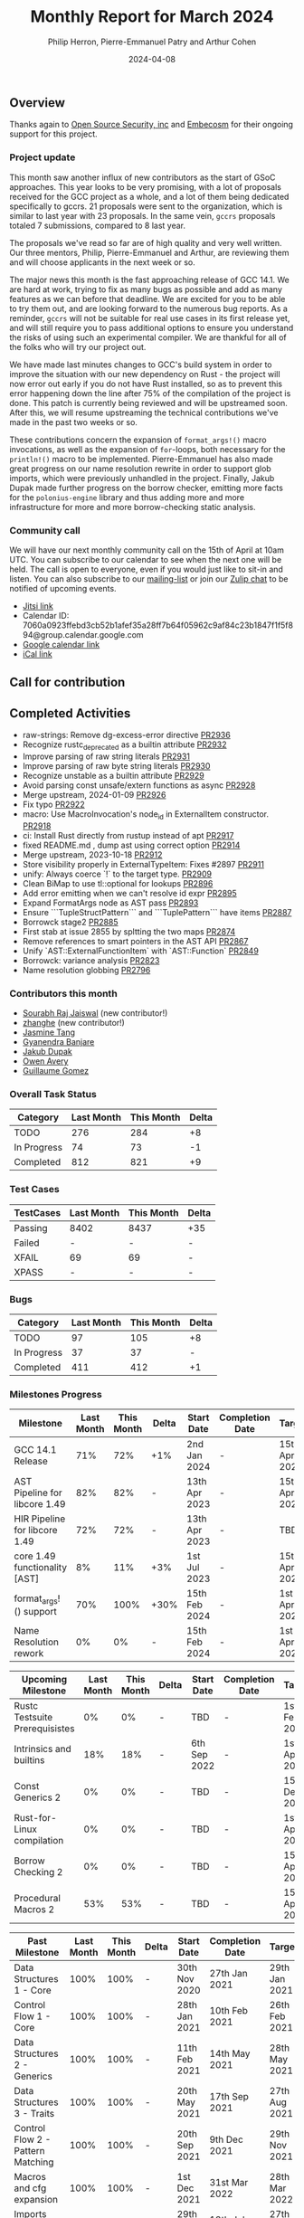 #+title:  Monthly Report for March 2024
#+author: Philip Herron, Pierre-Emmanuel Patry and Arthur Cohen
#+date:   2024-04-08

** Overview

Thanks again to [[https://opensrcsec.com/][Open Source Security, inc]] and [[https://www.embecosm.com/][Embecosm]] for their ongoing support for this project.

*** Project update

This month saw another influx of new contributors as the start of GSoC approaches. This year looks to be very promising, with a lot of proposals received for the GCC project as a whole, and a lot of them being dedicated specifically to gccrs. 21 proposals were sent to the organization, which is similar to last year with 23 proposals. In the same vein, ~gccrs~ proposals totaled 7 submissions, compared to 8 last year.

The proposals we've read so far are of high quality and very well written. Our three mentors, Philip, Pierre-Emmanuel and Arthur, are reviewing them and will choose applicants in the next week or so.

The major news this month is the fast approaching release of GCC 14.1. We are hard at work, trying to fix as many bugs as possible and add as many features as we can before that deadline. We are excited for you to be able to try them out, and are looking forward to the numerous bug reports. As a reminder, ~gccrs~ will not be suitable for real use cases in its first release yet, and will still require you to pass additional options to ensure you understand the risks of using such an experimental compiler. We are thankful for all of the folks who will try our project out.

We have made last minutes changes to GCC's build system in order to improve the situation with our new dependency on Rust - the project will now error out early if you do not have Rust installed, so as to prevent this error happening down the line after 75% of the compilation of the project is done. This patch is currently being reviewed and will be upstreamed soon. After this, we will resume upstreaming the technical contributions we've made in the past two weeks or so.

These contributions concern the expansion of ~format_args!()~ macro invocations, as well as the expansion of ~for~-loops, both necessary for the ~println!()~ macro to be implemented. Pierre-Emmanuel has also made great progress on our name resolution rewrite in order to support glob imports, which were previously unhandled in the project. Finally, Jakub Dupak made further progress on the borrow checker, emitting more facts for the ~polonius-engine~ library and thus adding more and more infrastructure for more and more borrow-checking static analysis.

*** Community call

We will have our next monthly community call on the 15th of April at 10am UTC. You can subscribe to our calendar
to see when the next one will be held. The call is open to everyone, even if you would just
like to sit-in and listen. You can also subscribe to our [[https://gcc.gnu.org/mailman/listinfo/gcc-rust][mailing-list]] or join our [[https://gcc-rust.zulipchat.com][Zulip chat]] to
be notified of upcoming events.

- [[https://meet.jit.si/gccrs-community-call-april][Jitsi link]]
- Calendar ID: 7060a0923ffebd3cb52b1afef35a28ff7b64f05962c9af84c23b1847f1f5f894@group.calendar.google.com
- [[https://calendar.google.com/calendar/embed?src=7060a0923ffebd3cb52b1afef35a28ff7b64f05962c9af84c23b1847f1f5f894%40group.calendar.google.com][Google calendar link]]
- [[https://calendar.google.com/calendar/ical/7060a0923ffebd3cb52b1afef35a28ff7b64f05962c9af84c23b1847f1f5f894%40group.calendar.google.com/public/basic.ics][iCal link]]

** Call for contribution

** Completed Activities

- raw-strings: Remove dg-excess-error directive                     [[https://github.com/rust-gcc/gccrs/pull/2936][PR2936]]
- Recognize rustc_deprecated as a builtin attribute                 [[https://github.com/rust-gcc/gccrs/pull/2932][PR2932]]
- Improve parsing of raw string literals                            [[https://github.com/rust-gcc/gccrs/pull/2931][PR2931]]
- Improve parsing of raw byte string literals                       [[https://github.com/rust-gcc/gccrs/pull/2930][PR2930]]
- Recognize unstable as a builtin attribute                         [[https://github.com/rust-gcc/gccrs/pull/2929][PR2929]]
- Avoid parsing const unsafe/extern functions as async              [[https://github.com/rust-gcc/gccrs/pull/2928][PR2928]]
- Merge upstream, 2024-01-09                                        [[https://github.com/rust-gcc/gccrs/pull/2926][PR2926]]
- Fix typo                                                          [[https://github.com/rust-gcc/gccrs/pull/2922][PR2922]]
- macro: Use MacroInvocation's node_id in ExternalItem constructor. [[https://github.com/rust-gcc/gccrs/pull/2918][PR2918]]
- ci: Install Rust directly from rustup instead of apt              [[https://github.com/rust-gcc/gccrs/pull/2917][PR2917]]
- fixed README.md , dump ast using correct option                   [[https://github.com/rust-gcc/gccrs/pull/2914][PR2914]]
- Merge upstream, 2023-10-18                                        [[https://github.com/rust-gcc/gccrs/pull/2912][PR2912]]
- Store visibility properly in ExternalTypeItem: Fixes #2897        [[https://github.com/rust-gcc/gccrs/pull/2911][PR2911]]
- unify: Always coerce `!` to the target type.                      [[https://github.com/rust-gcc/gccrs/pull/2909][PR2909]]
- Clean BiMap to use tl::optional for lookups                       [[https://github.com/rust-gcc/gccrs/pull/2896][PR2896]]
- Add error emitting when we can't resolve id expr                  [[https://github.com/rust-gcc/gccrs/pull/2895][PR2895]]
- Expand FormatArgs node as AST pass                                [[https://github.com/rust-gcc/gccrs/pull/2893][PR2893]]
- Ensure ```TupleStructPattern``` and ```TuplePattern``` have items [[https://github.com/rust-gcc/gccrs/pull/2887][PR2887]]
- Borrowck stage2                                                   [[https://github.com/rust-gcc/gccrs/pull/2885][PR2885]]
- First stab at issue 2855 by spltting the two maps                 [[https://github.com/rust-gcc/gccrs/pull/2874][PR2874]]
- Remove references to smart pointers in the AST API                [[https://github.com/rust-gcc/gccrs/pull/2867][PR2867]]
- Unify `AST::ExternalFunctionItem` with `AST::Function`            [[https://github.com/rust-gcc/gccrs/pull/2849][PR2849]]
- Borrowck: variance analysis                                       [[https://github.com/rust-gcc/gccrs/pull/2823][PR2823]]
- Name resolution globbing                                          [[https://github.com/rust-gcc/gccrs/pull/2796][PR2796]]

*** Contributors this month

- [[https://github.com/srj31][Sourabh Raj Jaiswal]] (new contributor!)
- [[https://github.com/zhanghe9702][zhanghe]] (new contributor!)
- [[https://github.com/badumbatish][Jasmine Tang]]
- [[https://github.com/0xn4utilus][Gyanendra Banjare]]
- [[https://github.com/jdupak][Jakub Dupak]]
- [[https://github.com/powerboat9][Owen Avery]]
- [[https://github.com/guillaumegomez][Guillaume Gomez]]

*** Overall Task Status

| Category    | Last Month | This Month | Delta |
|-------------+------------+------------+-------|
| TODO        |        276 |        284 |    +8 |
| In Progress |         74 |         73 |    -1 |
| Completed   |        812 |        821 |    +9 |

*** Test Cases

| TestCases | Last Month | This Month | Delta |
|-----------+------------+------------+-------|
| Passing   | 8402       | 8437       | +35   |
| Failed    | -          | -          | -     |
| XFAIL     | 69         | 69         | -     |
| XPASS     | -          | -          | -     |

*** Bugs

| Category    | Last Month | This Month | Delta |
|-------------+------------+------------+-------|
| TODO        |         97 |        105 |    +8 |
| In Progress |         37 |         37 |     - |
| Completed   |        411 |        412 |    +1 |

*** Milestones Progress

| Milestone                         | Last Month | This Month | Delta | Start Date    | Completion Date | Target        |
|-----------------------------------+------------+------------+-------+---------------+-----------------+---------------|
| GCC 14.1 Release                  |        71% |        72% | +1%   |  2nd Jan 2024 | -               | 15th Apr 2024 |
| AST Pipeline for libcore 1.49     |        82% |        82% | -     | 13th Apr 2023 | -               | 15th Apr 2024 |
| HIR Pipeline for libcore 1.49     |        72% |        72% | -     | 13th Apr 2023 | -               | TBD           |
| core 1.49 functionality [AST]     |         8% |        11% | +3%   |  1st Jul 2023 | -               | 15th Apr 2025 |
| format_args!() support            |        70% |       100% | +30%  | 15th Feb 2024 | -               |  1st Apr 2024 |
| Name Resolution rework            |         0% |         0% | -     | 15th Feb 2024 | -               |  1st Apr 2024 |

| Upcoming Milestone                | Last Month | This Month | Delta | Start Date    | Completion Date | Target        |
|-----------------------------------+------------+------------+-------+---------------+-----------------+---------------|
| Rustc Testsuite Prerequisistes    |         0% |         0% | -     | TBD           | -               |  1st Feb 2024 |
| Intrinsics and builtins           |        18% |        18% | -     |  6th Sep 2022 | -               |  1st Apr 2025 |
| Const Generics 2                  |         0% |         0% | -     | TBD           | -               | 15th Dec 2024 |
| Rust-for-Linux compilation        |         0% |         0% | -     | TBD           | -               |  1st Apr 2025 |
| Borrow Checking 2                 |         0% |         0% | -     | TBD           | -               | 15th Apr 2025 |
| Procedural Macros 2               |        53% |        53% | -     | TBD           | -               | 15th Apr 2025 |

| Past Milestone                    | Last Month | This Month | Delta | Start Date    | Completion Date | Target        |
|-----------------------------------+------------+------------+-------+---------------+-----------------+---------------|
| Data Structures 1 - Core          |       100% |       100% | -     | 30th Nov 2020 | 27th Jan 2021   | 29th Jan 2021 |
| Control Flow 1 - Core             |       100% |       100% | -     | 28th Jan 2021 | 10th Feb 2021   | 26th Feb 2021 |
| Data Structures 2 - Generics      |       100% |       100% | -     | 11th Feb 2021 | 14th May 2021   | 28th May 2021 |
| Data Structures 3 - Traits        |       100% |       100% | -     | 20th May 2021 | 17th Sep 2021   | 27th Aug 2021 |
| Control Flow 2 - Pattern Matching |       100% |       100% | -     | 20th Sep 2021 |  9th Dec 2021   | 29th Nov 2021 |
| Macros and cfg expansion          |       100% |       100% | -     |  1st Dec 2021 | 31st Mar 2022   | 28th Mar 2022 |
| Imports and Visibility            |       100% |       100% | -     | 29th Mar 2022 | 13th Jul 2022   | 27th May 2022 |
| Const Generics                    |       100% |       100% | -     | 30th May 2022 | 10th Oct 2022   | 17th Oct 2022 |
| Initial upstream patches          |       100% |       100% | -     | 10th Oct 2022 | 13th Nov 2022   | 13th Nov 2022 |
| Upstream initial patchset         |       100% |       100% | -     | 13th Nov 2022 | 13th Dec 2022   | 19th Dec 2022 |
| Update GCC's master branch        |       100% |       100% | -     |  1st Jan 2023 | 21st Feb 2023   |  3rd Mar 2023 |
| Final set of upstream patches     |       100% |       100% | -     | 16th Nov 2022 |  1st May 2023   | 30th Apr 2023 |
| Borrow Checking 1                 |       100% |       100% | -     | TBD           |  8th Jan 2024   | 15th Aug 2023 |
| Procedural Macros 1               |       100% |       100% | -     | 13th Apr 2023 | 6th Aug 2023    |  6th Aug 2023 |
| GCC 13.2 Release                  |       100% |       100% | -     | 13th Apr 2023 | 22nd Jul 2023   | 15th Jul 2023 |
| GCC 14 Stage 3                    |       100% |       100% | -     |  1st Sep 2023 | 20th Sep 2023   |  1st Nov 2023 |

*** Testing project

| Testsuite                     | Compiler            | Last month | This month | Success delta |
|-------------------------------+---------------------+------------+------------+---------------|
| rustc testsuite               | gccrs -fsyntax-only |      92.7% |      92.7% |             - |
| gccrs testsuite               | rustc stable        |      59.2% |      59.2% |             - |
| rustc testsuite passing tests | gccrs               |      14.0% |      14.0% |             - |
| rustc testsuite (no_std)      | gccrs               |      27.5% |      27.5% |             - |
| rustc testsuite (no_core)     | gccrs               |       3.8% |       3.8% |             - |
| blake3                        | gccrs               |      25.0% |      25.0% |             - |
| libcore                       | gccrs               |         0% |         0% |             - |

** Planned Activities

- Finish release preparations
- Proper extern type support, important for format_args!()
- More name resolution 2.0 fixes

*** Risks

| Risk                                          | Impact (1-3) | Likelihood (0-10) | Risk (I * L) | Mitigation                                                    |
|-----------------------------------------------+--------------+-------------------+--------------+---------------------------------------------------------------|
| Missing features for GCC 14.1 deadline        |            2 |                 3 |            6 | Start working on required features early                      |

** Detailed changelog
